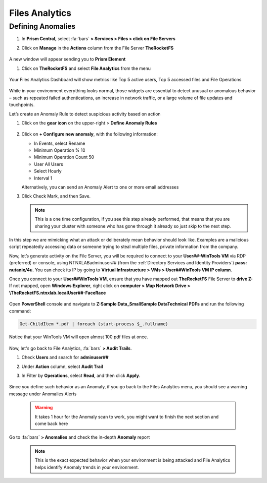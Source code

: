 .. _detect_fa:

------------------------------------------------
Files Analytics
------------------------------------------------

Defining Anomalies
++++++++++++++++++++

#. In **Prism Central**, select :fa:`bars` **> Services > Files > click on File Servers**
#. Click on **Manage** in the **Actions** column from the File Server **TheRocketFS** 

   .. figure:: images/manage.png

A new window will appear sending you to **Prism Element**

#. Click on **TheRocketFS** and select **File Analytics** from the menu

   .. figure:: images/fa01.png

Your Files Analytics Dashboard will show metrics like Top 5 active users, Top 5 accessed files and File Operations

   .. figure:: images/fa02.png

While in your environment everything looks normal, those widgets are essential to detect unusual or anomalous behavior – such as repeated failed authentications, an increase in network traffic, or a large volume of file updates and touchpoints.

Let’s create an Anomaly Rule to detect suspicious activity based on action

#. Click on the **gear icon** on the upper-right > **Define Anomaly Rules**

   .. figure:: images/anomalyrules.png

#. Click on **+ Configure new anomaly**, with the following information:

   - In Events, select Rename
   - Minimum Operation % 10
   - Minimum Operation Count 50
   - User All Users
   - Select Hourly
   - Interval 1

   Alternatively, you can send an Anomaly Alert to one or more email addresses

#. Click Check Mark, and then Save.

   .. figure:: images/defineanomaly.png

   .. note::
      This is a one time configuration, if you see this step already performed, that means that you are sharing your cluster with someone who has gone through it already so just skip to the next step.

In this step we are mimicking what an attack or deliberately mean behavior should look like. Examples are a malicious script repeatedly accessing data or someone trying to steal multiple files, private information from the company.

Now, let’s generate activity on the File Server, you will be required to connect to your **User##-WinTools VM** via RDP (preferred) or console, using NTNXLAB\adminuser## (from the :ref:`Directory Services and Identity Providers`) **pass: nutanix/4u**. You can check its IP by going to **Virtual Infrastructure > VMs > User##WinTools VM IP column**.

Once you connect to your **User##WinTools VM**, ensure that you have mapped out **TheRocketFS** File Server to **drive Z:**
If not mapped, open **Windows Explorer**, right click on **computer > Map Network Drive > \\TheRocketFS.ntnxlab.local\User##-FaceRace**

   .. figure:: images/winmap.png

Open **PowerShell** console and navigate to **Z:\Sample Data_Small\Sample Data\Technical PDFs** and run the following command:

.. code-block:: PowerShell

   Get-ChildItem *.pdf | foreach {start-process $_.fullname}


.. figure:: images/ps.png

Notice that your WinTools VM will open almost 100 pdf files at once.

   .. figure:: images/pdf.png

Now, let's go back to File Analytics, :fa:`bars` **> Audit Trails**.

#. Check **Users** and search for **adminuser##**
#. Under **Action** column, select **Audit Trail**
#. In Filter by **Operations**, select **Read**, and then click **Apply**.

   .. figure:: images/audit.png

Since you define such behavior as an Anomaly, if you go back to the Files Analytics menu, you should see a warning message under Anomalies Alerts

   .. figure:: images/anomalerts.png

   .. warning::
      It takes 1 hour for the Anomaly scan to work, you might want to finish the next section and come back here

Go to :fa:`bars` **> Anomalies** and check the in-depth **Anomaly** report

   .. figure:: images/anomareport.png

   .. note::
      This is the exact expected behavior when your environment is being attacked and File Analytics helps identify Anomaly trends in your environment.
